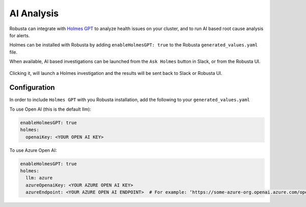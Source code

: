 .. _ai-analysis-overview:

AI Analysis
==========================

Robusta can integrate with `Holmes GPT <https://github.com/robusta-dev/holmesgpt>`_ to analyze health issues on your cluster, and to run AI based root cause analysis for alerts.

Holmes can be installed with Robusta by adding ``enableHolmesGPT: true`` to the Robusta ``generated_values.yaml`` file.

When available, AI based investigations can be launched from the ``Ask Holmes`` button in Slack, or from the Robusta UI.

   .. image:: /images/robusta-holmes-investigation.png
       :width: 600px

Clicking it, will launch a Holmes investigation and the results will be sent back to Slack or Robusta UI.

Configuration
^^^^^^^^^^^^^^^^^^

In order to include ``Holmes GPT`` with you Robusta installation, add the following to your ``generated_values.yaml``

To use Open AI (this is the default llm):

.. code-block:: yaml

    enableHolmesGPT: true
    holmes:
      openaiKey: <YOUR OPEN AI KEY>


To use Azure Open AI:

.. code-block:: yaml

    enableHolmesGPT: true
    holmes:
      llm: azure
      azureOpenaiKey: <YOUR AZURE OPEN AI KEY>
      azureEndpoint: <YOUR AZURE OPEN AI ENDPOINT>  # For example: ‘https://some-azure-org.openai.azure.com/openai/deployments/gpt4-1106/chat/completions?api-version=2023-07-01-preview’
